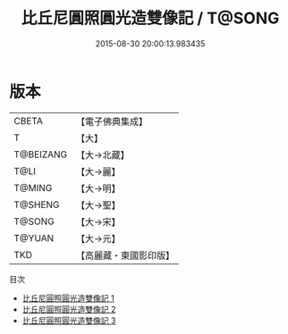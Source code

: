 #+TITLE: 比丘尼圓照圓光造雙像記 / T@SONG

#+DATE: 2015-08-30 20:00:13.983435
* 版本
 |     CBETA|【電子佛典集成】|
 |         T|【大】     |
 | T@BEIZANG|【大→北藏】  |
 |      T@LI|【大→麗】   |
 |    T@MING|【大→明】   |
 |   T@SHENG|【大→聖】   |
 |    T@SONG|【大→宋】   |
 |    T@YUAN|【大→元】   |
 |       TKD|【高麗藏・東國影印版】|
目次
 - [[file:KR6f0002_001.txt][比丘尼圓照圓光造雙像記 1]]
 - [[file:KR6f0002_002.txt][比丘尼圓照圓光造雙像記 2]]
 - [[file:KR6f0002_003.txt][比丘尼圓照圓光造雙像記 3]]
